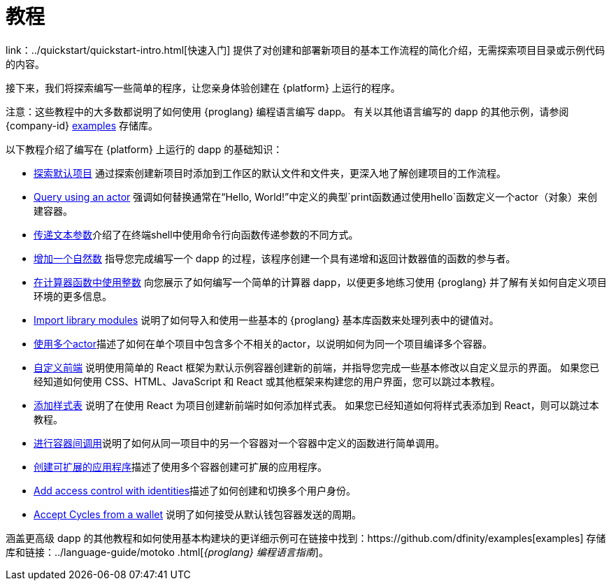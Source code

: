 = 教程
ifdef::env-github,env-browser[:outfilesuffix:.adoc]

link：../quickstart/quickstart-intro{outfilesuffix}[快速入门] 提供了对创建和部署新项目的基本工作流程的简化介绍，无需探索项目目录或示例代码的内容。

接下来，我们将探索编写一些简单的程序，让您亲身体验创建在 {platform} 上运行的程序。

注意：这些教程中的大多数都说明了如何使用 {proglang} 编程语言编写 dapp。
有关以其他语言编写的 dapp 的其他示例，请参阅 {company-id} https://github.com/dfinity/examples[examples] 存储库。

以下教程介绍了编写在 {platform} 上运行的 dapp 的基础知识：

* link:tutorials/explore-templates{outfilesuffix}[探索默认项目] 通过探索创建新项目时添加到工作区的默认文件和文件夹，更深入地了解创建项目的工作流程。

* link:tutorials/define-an-actor{outfilesuffix}[Query using an actor] 强调如何替换通常在“Hello, World!”中定义的典型`+print+`函数通过使用`+hello+`函数定义一个actor（对象）来创建容器。

* link:tutorials/hello-location{outfilesuffix}[传递文本参数]介绍了在终端shell中使用命令行向函数传递参数的不同方式。

* link:tutorials/counter-tutorial{outfilesuffix}[增加一个自然数] 指导您完成编写一个 dapp 的过程，该程序创建一个具有递增和返回计数器值的函数的参与者。

* link:tutorials/calculator{outfilesuffix}[在计算器函数中使用整数] 向您展示了如何编写一个简单的计算器 dapp，以便更多地练习使用 {proglang} 并了解有关如何自定义项目环境的更多信息。

* link:tutorials/phonebook{outfilesuffix}[Import library modules] 说明了如何导入和使用一些基本的 {proglang} 基本库函数来处理列表中的键值对。

* link:tutorials/multiple-actors{outfilesuffix}[使用多个actor]描述了如何在单个项目中包含多个不相关的actor，以说明如何为同一个项目编译多个容器。

* link:tutorials/custom-frontend{outfilesuffix}[自定义前端] 说明使用简单的 React 框架为默认示例容器创建新的前端，并指导您完成一些基本修改以自定义显示的界面。
如果您已经知道如何使用 CSS、HTML、JavaScript 和 React 或其他框架来构建您的用户界面，您可以跳过本教程。

* link:tutorials/my-contacts{outfilesuffix}[添加样式表] 说明了在使用 React 为项目创建新前端时如何添加样式表。
如果您已经知道如何将样式表添加到 React，则可以跳过本教程。

* link:tutorials/intercanister-calls{outfilesuffix}[进行容器间调用]说明了如何从同一项目中的另一个容器对一个容器中定义的函数进行简单调用。

* link:tutorials/scalability-cancan{outfilesuffix}[创建可扩展的应用程序]描述了使用多个容器创建可扩展的应用程序。

* link:tutorials/access-control{outfilesuffix}[Add access control with identities]描述了如何创建和切换多个用户身份。

* link:tutorials/simple-cycles{outfilesuffix}[Accept Cycles from a wallet] 说明了如何接受从默认钱包容器发送的周期。

涵盖更高级 dapp 的其他教程和如何使用基本构建块的更详细示例可在链接中找到：https://github.com/dfinity/examples[examples] 存储库和链接：../language-guide/motoko {outfilesuffix}[_{proglang} 编程语言指南_]。
